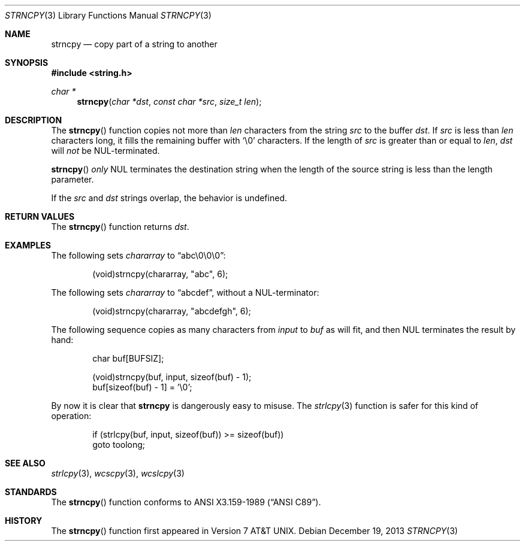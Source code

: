 .\"	$OpenBSD: src/lib/libc/string/strncpy.3,v 1.2 2014/04/19 11:30:40 deraadt Exp $
.\"
.\" Copyright (c) 1990, 1991 The Regents of the University of California.
.\" All rights reserved.
.\"
.\" This code is derived from software contributed to Berkeley by
.\" Chris Torek and the American National Standards Committee X3,
.\" on Information Processing Systems.
.\"
.\" Redistribution and use in source and binary forms, with or without
.\" modification, are permitted provided that the following conditions
.\" are met:
.\" 1. Redistributions of source code must retain the above copyright
.\"    notice, this list of conditions and the following disclaimer.
.\" 2. Redistributions in binary form must reproduce the above copyright
.\"    notice, this list of conditions and the following disclaimer in the
.\"    documentation and/or other materials provided with the distribution.
.\" 3. Neither the name of the University nor the names of its contributors
.\"    may be used to endorse or promote products derived from this software
.\"    without specific prior written permission.
.\"
.\" THIS SOFTWARE IS PROVIDED BY THE REGENTS AND CONTRIBUTORS ``AS IS'' AND
.\" ANY EXPRESS OR IMPLIED WARRANTIES, INCLUDING, BUT NOT LIMITED TO, THE
.\" IMPLIED WARRANTIES OF MERCHANTABILITY AND FITNESS FOR A PARTICULAR PURPOSE
.\" ARE DISCLAIMED.  IN NO EVENT SHALL THE REGENTS OR CONTRIBUTORS BE LIABLE
.\" FOR ANY DIRECT, INDIRECT, INCIDENTAL, SPECIAL, EXEMPLARY, OR CONSEQUENTIAL
.\" DAMAGES (INCLUDING, BUT NOT LIMITED TO, PROCUREMENT OF SUBSTITUTE GOODS
.\" OR SERVICES; LOSS OF USE, DATA, OR PROFITS; OR BUSINESS INTERRUPTION)
.\" HOWEVER CAUSED AND ON ANY THEORY OF LIABILITY, WHETHER IN CONTRACT, STRICT
.\" LIABILITY, OR TORT (INCLUDING NEGLIGENCE OR OTHERWISE) ARISING IN ANY WAY
.\" OUT OF THE USE OF THIS SOFTWARE, EVEN IF ADVISED OF THE POSSIBILITY OF
.\" SUCH DAMAGE.
.\"
.Dd $Mdocdate: December 19 2013 $
.Dt STRNCPY 3
.Os
.Sh NAME
.Nm strncpy
.Nd copy part of a string to another
.Sh SYNOPSIS
.In string.h
.Ft char *
.Fn strncpy "char *dst" "const char *src" "size_t len"
.Sh DESCRIPTION
The
.Fn strncpy
function copies not more than
.Fa len
characters from the string
.Fa src
to the buffer
.Fa dst .
If
.Fa src
is less than
.Fa len
characters long,
it fills the remaining buffer with
.Ql \e0
characters.
If the length of
.Fa src
is greater than or equal to
.Fa len ,
.Fa dst
will
.Em not
be NUL-terminated.
.Pp
.Fn strncpy
.Em only
NUL terminates the destination string when the length of the source
string is less than the length parameter.
.Pp
If the
.Fa src
and
.Fa dst
strings overlap, the behavior is undefined.
.Sh RETURN VALUES
The
.Fn strncpy
function returns
.Fa dst .
.Sh EXAMPLES
The following sets
.Va chararray
to
.Dq abc\e0\e0\e0 :
.Bd -literal -offset indent
(void)strncpy(chararray, "abc", 6);
.Ed
.Pp
The following sets
.Va chararray
to
.Dq abcdef ,
without a NUL-terminator:
.Bd -literal -offset indent
(void)strncpy(chararray, "abcdefgh", 6);
.Ed
.Pp
The following sequence copies as many characters from
.Va input
to
.Va buf
as will fit, and then NUL terminates the result by hand:
.Bd -literal -offset indent
char buf[BUFSIZ];

(void)strncpy(buf, input, sizeof(buf) - 1);
buf[sizeof(buf) - 1] = '\e0';
.Ed
.Pp
By now it is clear that
.Nm strncpy
is dangerously easy to misuse.
The
.Xr strlcpy 3
function is safer for this kind of operation:
.Bd -literal -offset indent
if (strlcpy(buf, input, sizeof(buf)) >= sizeof(buf))
        goto toolong;
.Ed
.Sh SEE ALSO
.Xr strlcpy 3 ,
.Xr wcscpy 3 ,
.Xr wcslcpy 3
.Sh STANDARDS
The
.Fn strncpy
function conforms to
.St -ansiC .
.Sh HISTORY
The
.Fn strncpy
function first appeared in
.At v7 .
